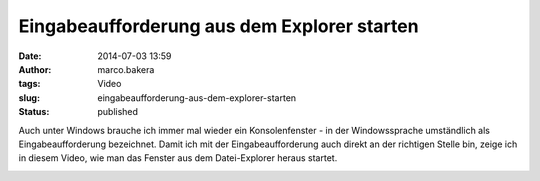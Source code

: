 Eingabeaufforderung aus dem Explorer starten 
#############################################
:date: 2014-07-03 13:59
:author: marco.bakera
:tags: Video
:slug: eingabeaufforderung-aus-dem-explorer-starten
:status: published

Auch unter Windows brauche ich immer mal wieder ein Konsolenfenster - in
der Windowssprache umständlich als Eingabeaufforderung bezeichnet. Damit
ich mit der Eingabeaufforderung auch direkt an der richtigen Stelle bin,
zeige ich in diesem Video, wie man das Fenster aus dem Datei-Explorer
heraus startet.

.. image:: images/2018/06/fjNHMyxx66w.jpg
   :alt: Youtube-Video
   :target: https://www.youtube-nocookie.com/embed/fjNHMyxx66w?rel=0
